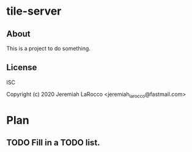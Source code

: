 * tile-server
** About
This is a project to do something.

** License
ISC


Copyright (c) 2020 Jeremiah LaRocco <jeremiah_larocco@fastmail.com>




* Plan
** TODO Fill in a TODO list.
